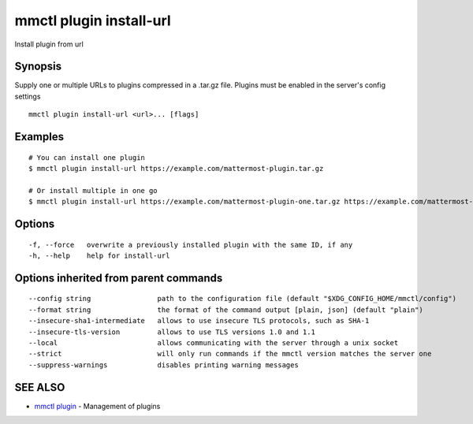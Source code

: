.. _mmctl_plugin_install-url:

mmctl plugin install-url
------------------------

Install plugin from url

Synopsis
~~~~~~~~


Supply one or multiple URLs to plugins compressed in a .tar.gz file. Plugins must be enabled in the server's config settings

::

  mmctl plugin install-url <url>... [flags]

Examples
~~~~~~~~

::

    # You can install one plugin
    $ mmctl plugin install-url https://example.com/mattermost-plugin.tar.gz

    # Or install multiple in one go
    $ mmctl plugin install-url https://example.com/mattermost-plugin-one.tar.gz https://example.com/mattermost-plugin-two.tar.gz

Options
~~~~~~~

::

  -f, --force   overwrite a previously installed plugin with the same ID, if any
  -h, --help    help for install-url

Options inherited from parent commands
~~~~~~~~~~~~~~~~~~~~~~~~~~~~~~~~~~~~~~

::

      --config string                path to the configuration file (default "$XDG_CONFIG_HOME/mmctl/config")
      --format string                the format of the command output [plain, json] (default "plain")
      --insecure-sha1-intermediate   allows to use insecure TLS protocols, such as SHA-1
      --insecure-tls-version         allows to use TLS versions 1.0 and 1.1
      --local                        allows communicating with the server through a unix socket
      --strict                       will only run commands if the mmctl version matches the server one
      --suppress-warnings            disables printing warning messages

SEE ALSO
~~~~~~~~

* `mmctl plugin <mmctl_plugin.rst>`_ 	 - Management of plugins

